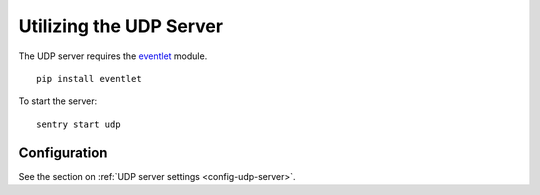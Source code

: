 Utilizing the UDP Server
========================

The UDP server requires the `eventlet`_ module.

.. _eventlet: http://eventlet.net/

::

    pip install eventlet

To start the server:

::

    sentry start udp


Configuration
-------------

See the section on :ref:`UDP server settings <config-udp-server>`.
